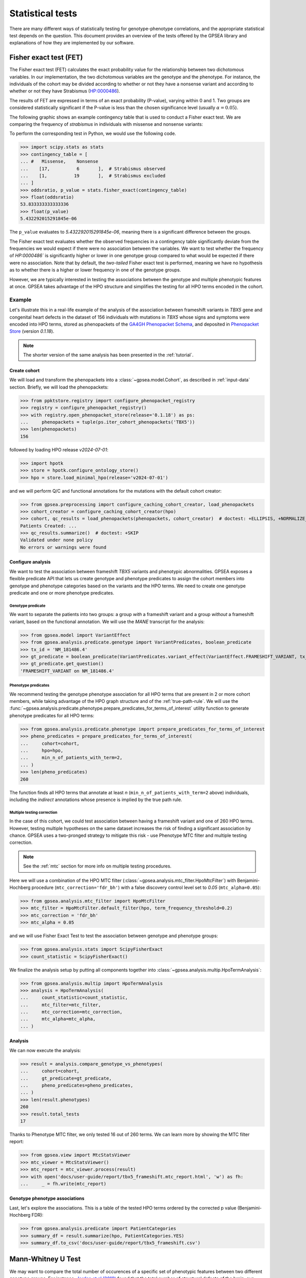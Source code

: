 .. _stats:

=================
Statistical tests
=================

There are many different ways of statistically testing for genotype-phenotype correlations, 
and the appropriate statistical test depends on the question. 
This document provides an overview of the tests offered by the GPSEA library 
and explanations of how they are implemented by our software.


Fisher exact test (FET)
~~~~~~~~~~~~~~~~~~~~~~~

The Fisher exact test (FET) calculates the exact probability value 
for the relationship between two dichotomous variables. 
In our implementation, the two dichotomous variables are the genotype and the phenotype.
For instance, the individuals of the cohort may be divided 
according to whether or not they have a nonsense variant 
and according to whether or not they have Strabismus (`HP:0000486 <https://hpo.jax.org/browse/term/HP:0000486>`_).


The results of FET are expressed in terms of an exact probability (P-value), varying within 0 and 1. 
Two groups are considered statistically significant if the P-value is less 
than the chosen significance level (usually :math:`\alpha = 0.05`).

The following graphic shows an example contingency table that is used to conduct a Fisher exact test.
We are comparing the frequency of *strabismus* in individuals with missense and nonsense variants:

.. image:: /img/fisher.png
   :alt: Fisher exact text example
   :align: center
   :width: 600px
 
To perform the corresponding test in Python, we would use the following code.

>>> import scipy.stats as stats
>>> contingency_table = [
... #   Missense,    Nonsense    
...    [17,          6       ],  # Strabismus observed
...    [1,          19       ],  # Strabismus excluded
... ]
>>> oddsratio, p_value = stats.fisher_exact(contingency_table)
>>> float(oddsratio)
53.833333333333336
>>> float(p_value)
5.432292015291845e-06

The ``p_value`` evaluates to `5.432292015291845e-06`, meaning there is a significant difference between the groups.

The Fisher exact test evaluates whether the observed frequencies in a contingency table significantly 
deviate from the frequencies we would expect if there were no association between the variables.
We want to test whether the frequency of `HP:0000486`` is significantly higher or lower in 
one genotype group compared to what would be expected if there were no association. 
Note that by default, the *two-tailed* Fisher exact test is performed, meaning we have no 
hypothesis as to whether there is a higher or lower frequency in one of the genotype groups. 

However, we are typically interested in testing the associations between the genotype and multiple phenotypic features at once.
GPSEA takes advantage of the HPO structure and simplifies the testing for all HPO terms encoded in the cohort. 

Example
^^^^^^^

Let's illustrate this in a real-life example of the analysis of the association between frameshift variants in *TBX5* gene
and congenital heart defects in the dataset of 156 individuals with mutations in *TBX5* whose signs and symptoms were
encoded into HPO terms, stored as phenopackets of the `GA4GH Phenopacket Schema <https://pubmed.ncbi.nlm.nih.gov/35705716>`_, 
and deposited in `Phenopacket Store <https://github.com/monarch-initiative/phenopacket-store>`_ (version `0.1.18`).

.. note::

   The shorter version of the same analysis has been presented in the :ref:`tutorial`.


Create cohort
*************

We will load and transform the phenopackets into a :class:`~gpsea.model.Cohort`,
as described in :ref:`input-data` section. Briefly, we will load the phenopackets:

>>> from ppktstore.registry import configure_phenopacket_registry
>>> registry = configure_phenopacket_registry()
>>> with registry.open_phenopacket_store(release='0.1.18') as ps:
...     phenopackets = tuple(ps.iter_cohort_phenopackets('TBX5'))
>>> len(phenopackets)
156

followed by loading HPO release `v2024-07-01`:

>>> import hpotk
>>> store = hpotk.configure_ontology_store()
>>> hpo = store.load_minimal_hpo(release='v2024-07-01')

and we will perform Q/C and functional annotations for the mutations
with the default cohort creator:

>>> from gpsea.preprocessing import configure_caching_cohort_creator, load_phenopackets
>>> cohort_creator = configure_caching_cohort_creator(hpo)
>>> cohort, qc_results = load_phenopackets(phenopackets, cohort_creator)  # doctest: +ELLIPSIS, +NORMALIZE_WHITESPACE
Patients Created: ...
>>> qc_results.summarize()  # doctest: +SKIP
Validated under none policy
No errors or warnings were found

Configure analysis
******************

We want to test the association between frameshift *TBX5* variants and phenotypic abnormalities.
GPSEA exposes a flexible predicate API that lets us create genotype and phenotype predicates
to assign the cohort members into genotype and phenotype categories based on the variants
and the HPO terms. We need to create one genotype predicate and one or more phenotype predicates.


Genotype predicate
------------------

We want to separate the patients into two groups: a group *with* a frameshift variant
and a group *without* a frameshift variant, based on the functional annotation.
We will use the *MANE* transcript for the analysis:

>>> from gpsea.model import VariantEffect
>>> from gpsea.analysis.predicate.genotype import VariantPredicates, boolean_predicate
>>> tx_id = 'NM_181486.4'
>>> gt_predicate = boolean_predicate(VariantPredicates.variant_effect(VariantEffect.FRAMESHIFT_VARIANT, tx_id))
>>> gt_predicate.get_question()
'FRAMESHIFT_VARIANT on NM_181486.4'


Phenotype predicates
--------------------

We recommend testing the genotype phenotype association for all HPO terms that are present in 2 or more cohort members,
while taking advantage of the HPO graph structure and of the :ref:`true-path-rule`. 
We will use the :func:`~gpsea.analysis.predicate.phenotype.prepare_predicates_for_terms_of_interest`
utility function to generate phenotype predicates for all HPO terms:

>>> from gpsea.analysis.predicate.phenotype import prepare_predicates_for_terms_of_interest
>>> pheno_predicates = prepare_predicates_for_terms_of_interest(
...     cohort=cohort,
...     hpo=hpo,
...     min_n_of_patients_with_term=2,
... )
>>> len(pheno_predicates)
260

The function finds all HPO terms that annotate at least *n* (``min_n_of_patients_with_term=2`` above) individuals,
including the *indirect* annotations whose presence is implied by the true path rule.


Multiple testing correction
---------------------------

In the case of this cohort, we could test association between having a frameshift variant and one of 260 HPO terms.
However, testing multiple hypotheses on the same dataset increases the risk of finding a significant association
by chance.
GPSEA uses a two-pronged strategy to mitigate this risk - use Phenotype MTC filter and multiple testing correction.

.. note::

   See the :ref:`mtc` section for more info on multiple testing procedures.

Here we will use a combination of the HPO MTC filter (:class:`~gpsea.analysis.mtc_filter.HpoMtcFilter`)
with Benjamini-Hochberg procedure (``mtc_correction='fdr_bh'``)
with a false discovery control level set to `0.05` (``mtc_alpha=0.05``):

>>> from gpsea.analysis.mtc_filter import HpoMtcFilter
>>> mtc_filter = HpoMtcFilter.default_filter(hpo, term_frequency_threshold=0.2)
>>> mtc_correction = 'fdr_bh'
>>> mtc_alpha = 0.05

and we will use Fisher Exact Test to test the association
between genotype and phenotype groups:

>>> from gpsea.analysis.stats import ScipyFisherExact
>>> count_statistic = ScipyFisherExact()

We finalize the analysis setup by putting all components together
into :class:`~gpsea.analysis.multip.HpoTermAnalysis`:

>>> from gpsea.analysis.multip import HpoTermAnalysis
>>> analysis = HpoTermAnalysis(
...     count_statistic=count_statistic,
...     mtc_filter=mtc_filter,
...     mtc_correction=mtc_correction,
...     mtc_alpha=mtc_alpha,
... )


Analysis
********

We can now execute the analysis:

>>> result = analysis.compare_genotype_vs_phenotypes(
...     cohort=cohort,
...     gt_predicate=gt_predicate,
...     pheno_predicates=pheno_predicates,
... )
>>> len(result.phenotypes)
260
>>> result.total_tests
17

Thanks to Phenotype MTC filter, we only tested 16 out of 260 terms.
We can learn more by showing the MTC filter report:

>>> from gpsea.view import MtcStatsViewer
>>> mtc_viewer = MtcStatsViewer() 
>>> mtc_report = mtc_viewer.process(result)
>>> with open('docs/user-guide/report/tbx5_frameshift.mtc_report.html', 'w') as fh:
...     _ = fh.write(mtc_report)


.. raw:: html
  :file: report/tbx5_frameshift.mtc_report.html


Genotype phenotype associations
*******************************

Last, let's explore the associations. This is a table of the tested HPO terms
ordered by the corrected p value (Benjamini-Hochberg FDR):

>>> from gpsea.analysis.predicate import PatientCategories
>>> summary_df = result.summarize(hpo, PatientCategories.YES)
>>> summary_df.to_csv('docs/user-guide/report/tbx5_frameshift.csv') 

.. csv-table:: *TBX5* frameshift vs rest
   :file: report/tbx5_frameshift.csv
   :header-rows: 2


.. _phenotype-score-stats:

Mann-Whitney U Test 
~~~~~~~~~~~~~~~~~~~

We may want to compare the total number of occurences of a specific set of phenotypic features between two different genotype groups.
For instance, `Jordan et al (2018) <https://pubmed.ncbi.nlm.nih.gov/29330883/>`_ found that the total number of structural defects 
of the brain, eye, heart, and kidney and sensorineural hearing loss seen in individuals with point mutations in the Atrophin-1 domain of the RERE gene
is significantly higher than expected based on the number of similar defects seen in individuals with putative loss-of-function variants.
Since there are five potential defects, each individual has a count ranging between 0 and 5. 

We perform a Mann-Whitney U Test (or Wilcoxon Rank-Sum Test) to compare the distribution of such counts between genotype groups.
This is a non-parametric test that compares the medians of the two groups to determine if they come from the same distribution. 

>>> import scipy.stats as stats
>>> group1 = [0, 0, 1, 0, 2, 0, 1, 1, 1, 0, 2, 0, 0, 3, 1, 1, 1, 0]
>>> group2 = [4, 5, 3, 4, 3, 3, 3, 4, 4, 5, 5, 2, 3, 0, 3, 5, 2, 3]
>>> r = stats.mannwhitneyu(x=group1, y=group2, alternative = 'two-sided')
>>> p_value = r.pvalue
>>> float(p_value)
6.348081479150902e-06

``p_value`` evaluates to `6.348081479150901e-06`, meaning there is a significant difference between the groups.


Example
^^^^^^^

Let's now analyze the subjects reported in *Jordan et al*. 
We start by loading the cohort from Phenopacket Store (version `0.1.18`):

>>> from ppktstore.registry import configure_phenopacket_registry
>>> registry = configure_phenopacket_registry()
>>> with registry.open_phenopacket_store(release='0.1.18') as ps:
...     phenopackets = tuple(ps.iter_cohort_phenopackets('RERE'))
>>> len(phenopackets)
19

We loaded 19 phenopackets. 

Now, we need to prepare the phenopackets for using with GPSEA.
We will need HPO (version `v2024-07-01`)

>>> import hpotk
>>> store = hpotk.configure_ontology_store()
>>> hpo = store.load_minimal_hpo(release='v2024-07-01')

to create cohort creator

>>> from gpsea.preprocessing import configure_caching_cohort_creator
>>> cohort_creator = configure_caching_cohort_creator(hpo)

which we will use to preprocess the cohort

>>> from gpsea.preprocessing import load_phenopackets
>>> cohort, _ = load_phenopackets(phenopackets, cohort_creator)  # doctest: +ELLIPSIS, +NORMALIZE_WHITESPACE
Patients Created: ...
>>> len(cohort)
19

Now we can set up the phenotype and genotype predicates. Jordan et al tests ...

.. todo: improve the text

>>> rere_mane_tx_id = 'NM_001042681.2'

Now let's create a predicate for testing if the variant is a point mutation or a loss of function mutation.
The point mutation predicate is defined as ... 
TODO: improve!

>>> from gpsea.model import VariantEffect
>>> from gpsea.analysis.predicate.genotype import VariantPredicates
>>> point_mutation_effects = (
...     VariantEffect.MISSENSE_VARIANT,
... )
>>> point_mutation = VariantPredicates.change_length('==', 0) \
...     & VariantPredicates.ref_length('==', 1) \
...     & VariantPredicates.any(VariantPredicates.variant_effect(effect, rere_mane_tx_id) for effect in point_mutation_effects)
>>> point_mutation.get_question()
'((change length == 0 AND ref allele length == 1) AND MISSENSE_VARIANT on NM_001042681.2)'

For the loss of function predicate, these variant effects are considered loss of function:

>>> lof_effects = (
...     VariantEffect.TRANSCRIPT_ABLATION,
...     VariantEffect.FRAMESHIFT_VARIANT,
...     VariantEffect.START_LOST,
...     VariantEffect.STOP_GAINED,
... )
>>> lof_mutation = VariantPredicates.any(VariantPredicates.variant_effect(eff, rere_mane_tx_id) for eff in lof_effects)
>>> lof_mutation.get_question()
'(TRANSCRIPT_ABLATION on NM_001042681.2 OR FRAMESHIFT_VARIANT on NM_001042681.2 OR START_LOST on NM_001042681.2 OR STOP_GAINED on NM_001042681.2)'

The genotype predicate will bin the patient into two groups: a point mutation group or the loss of function group:

>>> from gpsea.analysis.predicate.genotype import groups_predicate
>>> gt_predicate = groups_predicate(
...     predicates=(point_mutation, lof_mutation),
...     group_names=('Point', 'LoF'),
... )
>>> gt_predicate.get_question()
'Genotype group: Point, LoF'

Now phenotype predicate. The authors divide the patients into groups according to the count of structural defects
in these groups:

>>> structural_defects = (
...     'HP:0012443',  # Abnormal brain morphology (Brain anomalies)
...     'HP:0012372',  # Abnormal eye morphology (Eye anomalies)
...     'HP:0001627',  # Abnormal heart morphology (Congenital heart defects)
...     'HP:0012210',  # Abnormal renal morphology (Renal anomalies)
...     'HP:0000407',  # Sensorineural hearing impairment (Sensorineural hearing loss)
... )

Let's run the analysis.

>>> from gpsea.analysis import configure_cohort_analysis
>>> analysis = configure_cohort_analysis(
...     cohort, hpo,
... )
>>> result = analysis.compare_genotype_vs_phenotype_group_count(
...     gt_predicate=gt_predicate,   
...     phenotype_group_terms=structural_defects,
... )
>>> round(result.p_value, 9)
0.027066902


We have the counts:

>>> counts = result.genotype_phenotype_scores
>>> counts.head()  # doctest: +NORMALIZE_WHITESPACE
                                     genotype phenotype
patient_id                                             
Subject 10[PMID_27087320_Subject_10]        1         0
Subject 1[PMID_27087320_Subject_1]          0         4
Subject 2[PMID_27087320_Subject_2]       None         4
Subject 2[PMID_29330883_Subject_2]          1         1
Subject 3[PMID_27087320_Subject_3]          0         4

The data frame provides a genotype category and a phenotype score for each patient.
The genotype category should be interpreted in the context of the genotype predicate:

>>> gt_id_to_name = {c.category.cat_id: c.category.name for c in gt_predicate.get_categorizations()}
>>> gt_id_to_name
{0: 'Point', 1: 'LoF'}

Let's plot the data:

>>> import matplotlib.pyplot as plt
>>> fig, ax = plt.subplots(figsize=(6, 4), dpi=120)
>>> data = counts.loc[counts['genotype'].notna()]  # skip the patients with unassigned genotype group
>>> x = [data.loc[data['genotype'] == c.category.cat_id, 'phenotype'].to_list() for c in gt_predicate.get_categorizations()]
>>> gt_cat_labels = [gt_id_to_name[c.category.cat_id] for c in gt_predicate.get_categorizations()]
>>> bplot = ax.boxplot(
...     x=x, 
...     patch_artist=True, tick_labels=gt_cat_labels,
... )
>>> _ = ax.grid(axis='y')
>>> _ = ax.set(ylabel='Phenotype group count', ylim=(-.5, len(structural_defects) + .5))
>>> for patch, color in zip(bplot['boxes'], ['darksalmon', 'honeydew']):
...     patch.set_facecolor(color)
>>> fig.savefig('docs/img/phenotype_group_counts.png')  # doctest: +SKIP


.. image:: /img/phenotype_group_counts.png
   :alt: Phenotype group counts
   :align: center
   :width: 600px
